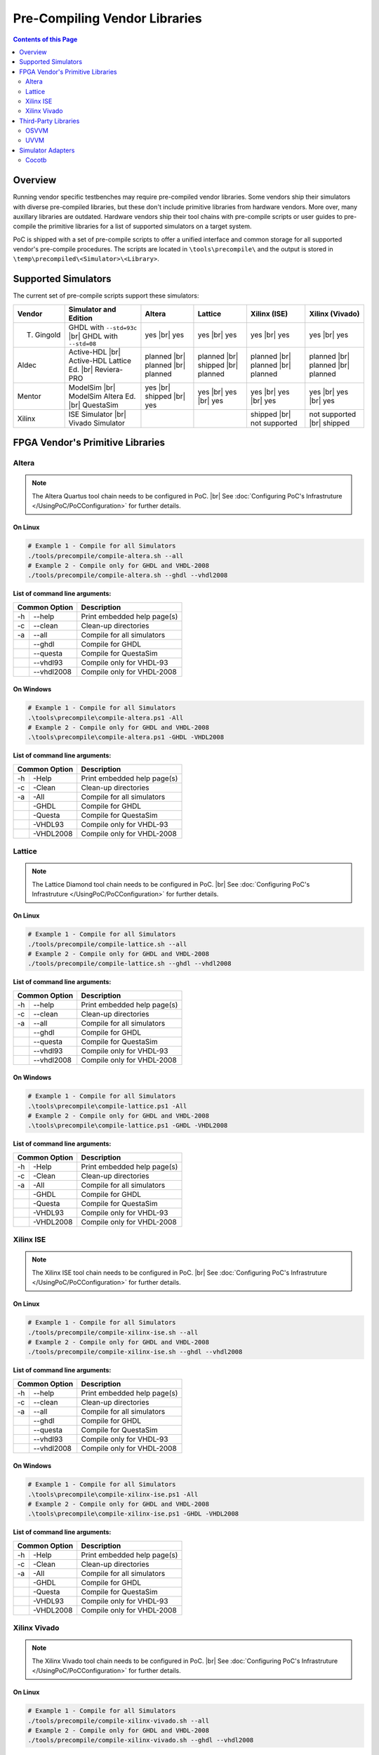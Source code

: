 
Pre-Compiling Vendor Libraries
##############################

.. contents:: Contents of this Page
   :local:
   :depth: 2
   :backlinks: entry

.. index::
   single: Pre-compilation

Overview
********

Running vendor specific testbenches may require pre-compiled vendor libraries.
Some vendors ship their simulators with diverse pre-compiled libraries, but these
don't include primitive libraries from hardware vendors. More over, many auxillary
libraries are outdated. Hardware vendors ship their tool chains with pre-compile
scripts or user guides to pre-compile the primitive libraries for a list of
supported simulators on a target system.

PoC is shipped with a set of pre-compile scripts to offer a unified interface
and common storage for all supported vendor's pre-compile procedures. The scripts
are located in ``\tools\precompile\`` and the output is stored in
``\temp\precompiled\<Simulator>\<Library>``.


.. index::
   pair: Pre-compilation; Supported Simulators

Supported Simulators
********************

The current set of pre-compile scripts support these simulators:

+------------+------------------------------+--------------+--------------+---------------+--------------------+
| Vendor     | Simulator and Edition        | Altera       | Lattice      | Xilinx (ISE)  | Xilinx (Vivado)    |
+============+==============================+==============+==============+===============+====================+
| T. Gingold | GHDL with ``--std=93c`` |br| | yes |br|     | yes |br|     | yes |br|      | yes |br|           |
|            | GHDL with ``--std=08``       | yes          | yes          | yes           | yes                |
+------------+------------------------------+--------------+--------------+---------------+--------------------+
| Aldec      | Active-HDL |br|              | planned |br| | planned |br| | planned |br|  | planned |br|       |
|            | Active-HDL Lattice Ed. |br|  | planned |br| | shipped |br| | planned |br|  | planned |br|       |
|            | Reviera-PRO                  | planned      | planned      | planned       | planned            |
+------------+------------------------------+--------------+--------------+---------------+--------------------+
| Mentor     | ModelSim |br|                | yes |br|     | yes |br|     | yes |br|      | yes |br|           |
|            | ModelSim Altera Ed. |br|     | shipped |br| | yes |br|     | yes |br|      | yes |br|           |
|            | QuestaSim                    | yes          | yes          | yes           | yes                |
+------------+------------------------------+--------------+--------------+---------------+--------------------+
| Xilinx     | ISE Simulator |br|           |              |              | shipped |br|  | not supported |br| |
|            | Vivado Simulator             |              |              | not supported | shipped            |
+------------+------------------------------+--------------+--------------+---------------+--------------------+


.. index::
   pair: Pre-compilation; Vendor Primitives

FPGA Vendor's Primitive Libraries
*********************************

.. index::
   pair: Pre-compilation; Altera

Altera
======

.. note::
   The Altera Quartus tool chain needs to be configured in PoC. |br|
   See :doc:`Configuring PoC's Infrastruture </UsingPoC/PoCConfiguration>` for further details.

On Linux
--------

.. code-block:: Bash

   # Example 1 - Compile for all Simulators
   ./tools/precompile/compile-altera.sh --all
   # Example 2 - Compile only for GHDL and VHDL-2008
   ./tools/precompile/compile-altera.sh --ghdl --vhdl2008

**List of command line arguments:**

+------------------+-------------------------------+
| Common Option    | Description                   |
+=====+============+===============================+
| -h  | --help     | Print embedded help page(s)   |
+-----+------------+-------------------------------+
| -c  | --clean    | Clean-up directories          |
+-----+------------+-------------------------------+
| -a  | --all      | Compile for all simulators    |
+-----+------------+-------------------------------+
|     | --ghdl     | Compile for GHDL              |
+-----+------------+-------------------------------+
|     | --questa   | Compile for QuestaSim         |
+-----+------------+-------------------------------+
|     | --vhdl93   | Compile only for VHDL-93      |
+-----+------------+-------------------------------+
|     | --vhdl2008 | Compile only for VHDL-2008    |
+-----+------------+-------------------------------+


On Windows
----------

.. code-block:: PowerShell

   # Example 1 - Compile for all Simulators
   .\tools\precompile\compile-altera.ps1 -All
   # Example 2 - Compile only for GHDL and VHDL-2008
   .\tools\precompile\compile-altera.ps1 -GHDL -VHDL2008

**List of command line arguments:**

+-----------------+-------------------------------+
| Common Option   | Description                   |
+=====+===========+===============================+
| -h  | -Help     | Print embedded help page(s)   |
+-----+-----------+-------------------------------+
| -c  | -Clean    | Clean-up directories          |
+-----+-----------+-------------------------------+
| -a  | -All      | Compile for all simulators    |
+-----+-----------+-------------------------------+
|     | -GHDL     | Compile for GHDL              |
+-----+-----------+-------------------------------+
|     | -Questa   | Compile for QuestaSim         |
+-----+-----------+-------------------------------+
|     | -VHDL93   | Compile only for VHDL-93      |
+-----+-----------+-------------------------------+
|     | -VHDL2008 | Compile only for VHDL-2008    |
+-----+-----------+-------------------------------+


.. index::
   pair: Pre-compilation; Lattice

Lattice
========

.. note::
   The Lattice Diamond tool chain needs to be configured in PoC. |br|
   See :doc:`Configuring PoC's Infrastruture </UsingPoC/PoCConfiguration>` for further details.

On Linux
--------

.. code-block:: Bash

   # Example 1 - Compile for all Simulators
   ./tools/precompile/compile-lattice.sh --all
   # Example 2 - Compile only for GHDL and VHDL-2008
   ./tools/precompile/compile-lattice.sh --ghdl --vhdl2008

**List of command line arguments:**

+------------------+-------------------------------+
| Common Option    | Description                   |
+=====+============+===============================+
| -h  | --help     | Print embedded help page(s)   |
+-----+------------+-------------------------------+
| -c  | --clean    | Clean-up directories          |
+-----+------------+-------------------------------+
| -a  | --all      | Compile for all simulators    |
+-----+------------+-------------------------------+
|     | --ghdl     | Compile for GHDL              |
+-----+------------+-------------------------------+
|     | --questa   | Compile for QuestaSim         |
+-----+------------+-------------------------------+
|     | --vhdl93   | Compile only for VHDL-93      |
+-----+------------+-------------------------------+
|     | --vhdl2008 | Compile only for VHDL-2008    |
+-----+------------+-------------------------------+


On Windows
----------

.. code-block:: PowerShell

   # Example 1 - Compile for all Simulators
   .\tools\precompile\compile-lattice.ps1 -All
   # Example 2 - Compile only for GHDL and VHDL-2008
   .\tools\precompile\compile-lattice.ps1 -GHDL -VHDL2008

**List of command line arguments:**

+-----------------+-------------------------------+
| Common Option   | Description                   |
+=====+===========+===============================+
| -h  | -Help     | Print embedded help page(s)   |
+-----+-----------+-------------------------------+
| -c  | -Clean    | Clean-up directories          |
+-----+-----------+-------------------------------+
| -a  | -All      | Compile for all simulators    |
+-----+-----------+-------------------------------+
|     | -GHDL     | Compile for GHDL              |
+-----+-----------+-------------------------------+
|     | -Questa   | Compile for QuestaSim         |
+-----+-----------+-------------------------------+
|     | -VHDL93   | Compile only for VHDL-93      |
+-----+-----------+-------------------------------+
|     | -VHDL2008 | Compile only for VHDL-2008    |
+-----+-----------+-------------------------------+


.. index::
   pair: Pre-compilation; Xilinx ISE

Xilinx ISE
==========

.. note::
   The Xilinx ISE tool chain needs to be configured in PoC. |br|
   See :doc:`Configuring PoC's Infrastruture </UsingPoC/PoCConfiguration>` for further details.

On Linux
--------

.. code-block:: Bash

   # Example 1 - Compile for all Simulators
   ./tools/precompile/compile-xilinx-ise.sh --all
   # Example 2 - Compile only for GHDL and VHDL-2008
   ./tools/precompile/compile-xilinx-ise.sh --ghdl --vhdl2008

**List of command line arguments:**

+------------------+-------------------------------+
| Common Option    | Description                   |
+=====+============+===============================+
| -h  | --help     | Print embedded help page(s)   |
+-----+------------+-------------------------------+
| -c  | --clean    | Clean-up directories          |
+-----+------------+-------------------------------+
| -a  | --all      | Compile for all simulators    |
+-----+------------+-------------------------------+
|     | --ghdl     | Compile for GHDL              |
+-----+------------+-------------------------------+
|     | --questa   | Compile for QuestaSim         |
+-----+------------+-------------------------------+
|     | --vhdl93   | Compile only for VHDL-93      |
+-----+------------+-------------------------------+
|     | --vhdl2008 | Compile only for VHDL-2008    |
+-----+------------+-------------------------------+


On Windows
----------

.. code-block:: PowerShell

   # Example 1 - Compile for all Simulators
   .\tools\precompile\compile-xilinx-ise.ps1 -All
   # Example 2 - Compile only for GHDL and VHDL-2008
   .\tools\precompile\compile-xilinx-ise.ps1 -GHDL -VHDL2008

**List of command line arguments:**

+-----------------+-------------------------------+
| Common Option   | Description                   |
+=====+===========+===============================+
| -h  | -Help     | Print embedded help page(s)   |
+-----+-----------+-------------------------------+
| -c  | -Clean    | Clean-up directories          |
+-----+-----------+-------------------------------+
| -a  | -All      | Compile for all simulators    |
+-----+-----------+-------------------------------+
|     | -GHDL     | Compile for GHDL              |
+-----+-----------+-------------------------------+
|     | -Questa   | Compile for QuestaSim         |
+-----+-----------+-------------------------------+
|     | -VHDL93   | Compile only for VHDL-93      |
+-----+-----------+-------------------------------+
|     | -VHDL2008 | Compile only for VHDL-2008    |
+-----+-----------+-------------------------------+


.. index::
   pair: Pre-compilation; Xilinx Vivado

Xilinx Vivado
=============

.. note::
   The Xilinx Vivado tool chain needs to be configured in PoC. |br|
   See :doc:`Configuring PoC's Infrastruture </UsingPoC/PoCConfiguration>` for further details.

On Linux
--------

.. code-block:: Bash

   # Example 1 - Compile for all Simulators
   ./tools/precompile/compile-xilinx-vivado.sh --all
   # Example 2 - Compile only for GHDL and VHDL-2008
   ./tools/precompile/compile-xilinx-vivado.sh --ghdl --vhdl2008

**List of command line arguments:**

+------------------+-------------------------------+
| Common Option    | Description                   |
+=====+============+===============================+
| -h  | --help     | Print embedded help page(s)   |
+-----+------------+-------------------------------+
| -c  | --clean    | Clean-up directories          |
+-----+------------+-------------------------------+
| -a  | --all      | Compile for all simulators    |
+-----+------------+-------------------------------+
|     | --ghdl     | Compile for GHDL              |
+-----+------------+-------------------------------+
|     | --questa   | Compile for QuestaSim         |
+-----+------------+-------------------------------+
|     | --vhdl93   | Compile only for VHDL-93      |
+-----+------------+-------------------------------+
|     | --vhdl2008 | Compile only for VHDL-2008    |
+-----+------------+-------------------------------+


On Windows
----------

.. code-block:: PowerShell

   # Example 1 - Compile for all Simulators
   .\tools\precompile\compile-xilinx-vivado.ps1 -All
   # Example 2 - Compile only for GHDL and VHDL-2008
   .\tools\precompile\compile-xilinx-vivado.ps1 -GHDL -VHDL2008

**List of command line arguments:**

+-----------------+-------------------------------+
| Common Option   | Description                   |
+=====+===========+===============================+
| -h  | -Help     | Print embedded help page(s)   |
+-----+-----------+-------------------------------+
| -c  | -Clean    | Clean-up directories          |
+-----+-----------+-------------------------------+
| -a  | -All      | Compile for all simulators    |
+-----+-----------+-------------------------------+
|     | -GHDL     | Compile for GHDL              |
+-----+-----------+-------------------------------+
|     | -Questa   | Compile for QuestaSim         |
+-----+-----------+-------------------------------+
|     | -VHDL93   | Compile only for VHDL-93      |
+-----+-----------+-------------------------------+
|     | -VHDL2008 | Compile only for VHDL-2008    |
+-----+-----------+-------------------------------+


.. index::
   pair: Pre-compilation; Third-Party Libraries

Third-Party Libraries
*********************

.. index::
   pair: Pre-compilation; OSVVM

OSVVM
=====

On Linux
--------

.. code-block:: Bash

   # Example 1 - Compile for all Simulators
   ./tools/precompile/compile-osvvm.sh --all
   # Example 2 - Compile only for GHDL
   ./tools/precompile/compile-osvvm.sh --ghdl

**List of command line arguments:**

+------------------+-------------------------------+
| Common Option    | Description                   |
+=====+============+===============================+
| -h  | --help     | Print embedded help page(s)   |
+-----+------------+-------------------------------+
| -c  | --clean    | Clean-up directories          |
+-----+------------+-------------------------------+
| -a  | --all      | Compile for all simulators    |
+-----+------------+-------------------------------+
|     | --ghdl     | Compile for GHDL              |
+-----+------------+-------------------------------+
|     | --questa   | Compile for QuestaSim         |
+-----+------------+-------------------------------+


On Windows
----------

.. code-block:: PowerShell

   # Example 1 - Compile for all Simulators
   .\tools\precompile\compile-osvvm.ps1 -All
   # Example 2 - Compile only for GHDL
   .\tools\precompile\compile-osvvm.ps1 -GHDL

**List of command line arguments:**

+-----------------+-------------------------------+
| Common Option   | Description                   |
+=====+===========+===============================+
| -h  | -Help     | Print embedded help page(s)   |
+-----+-----------+-------------------------------+
| -c  | -Clean    | Clean-up directories          |
+-----+-----------+-------------------------------+
| -a  | -All      | Compile for all simulators    |
+-----+-----------+-------------------------------+
|     | -GHDL     | Compile for GHDL              |
+-----+-----------+-------------------------------+
|     | -Questa   | Compile for QuestaSim         |
+-----+-----------+-------------------------------+


.. index::
   pair: Pre-compilation; UVVM

UVVM
====

On Linux
--------

.. code-block:: Bash

   # Example 1 - Compile for all Simulators
   ./tools/precompile/compile-uvvm.sh --all
   # Example 2 - Compile only for GHDL
   ./tools/precompile/compile-uvvm.sh --ghdl

**List of command line arguments:**

+------------------+-------------------------------+
| Common Option    | Description                   |
+=====+============+===============================+
| -h  | --help     | Print embedded help page(s)   |
+-----+------------+-------------------------------+
| -c  | --clean    | Clean-up directories          |
+-----+------------+-------------------------------+
| -a  | --all      | Compile for all simulators    |
+-----+------------+-------------------------------+
|     | --ghdl     | Compile for GHDL              |
+-----+------------+-------------------------------+
|     | --questa   | Compile for QuestaSim         |
+-----+------------+-------------------------------+


On Windows
----------

.. code-block:: PowerShell

   # Example 1 - Compile for all Simulators
   .\tools\precompile\compile-uvvm.ps1 -All
   # Example 2 - Compile only for GHDL
   .\tools\precompile\compile-uvvm.ps1 -GHDL

**List of command line arguments:**

+-----------------+-------------------------------+
| Common Option   | Description                   |
+=====+===========+===============================+
| -h  | -Help     | Print embedded help page(s)   |
+-----+-----------+-------------------------------+
| -c  | -Clean    | Clean-up directories          |
+-----+-----------+-------------------------------+
| -a  | -All      | Compile for all simulators    |
+-----+-----------+-------------------------------+
|     | -GHDL     | Compile for GHDL              |
+-----+-----------+-------------------------------+
|     | -Questa   | Compile for QuestaSim         |
+-----+-----------+-------------------------------+


.. index::
   pair: Pre-compilation; Simulator Adapters

Simulator Adapters
******************

.. index::
   pair: Pre-compilation; Cocotb

Cocotb
======

On Linux
--------

.. attention::
   This is an experimental compile script.

.. code-block:: Bash

   # Example 1 - Compile for all Simulators
   ./tools/precompile/compile-cocotb.sh --all
   # Example 2 - Compile only for GHDL
   ./tools/precompile/compile-cocotb.sh --ghdl

**List of command line arguments:**

+------------------+-------------------------------+
| Common Option    | Description                   |
+=====+============+===============================+
| -h  | --help     | Print embedded help page(s)   |
+-----+------------+-------------------------------+
| -c  | --clean    | Clean-up directories          |
+-----+------------+-------------------------------+
| -a  | --all      | Compile for all simulators    |
+-----+------------+-------------------------------+
|     | --ghdl     | Compile for GHDL              |
+-----+------------+-------------------------------+
|     | --questa   | Compile for QuestaSim         |
+-----+------------+-------------------------------+


On Windows
----------

.. attention::
   This is an experimental compile script.

.. code-block:: PowerShell

   # Example 1 - Compile for all Simulators
   .\tools\precompile\compile-cocotb.ps1 -All
   # Example 2 - Compile only for GHDL
   .\tools\precompile\compile-cocotb.ps1 -GHDL

**List of command line arguments:**

+-----------------+-------------------------------+
| Common Option   | Description                   |
+=====+===========+===============================+
| -h  | -Help     | Print embedded help page(s)   |
+-----+-----------+-------------------------------+
| -c  | -Clean    | Clean-up directories          |
+-----+-----------+-------------------------------+
| -a  | -All      | Compile for all simulators    |
+-----+-----------+-------------------------------+
|     | -GHDL     | Compile for GHDL              |
+-----+-----------+-------------------------------+
|     | -Questa   | Compile for QuestaSim         |
+-----+-----------+-------------------------------+

.. comment

   Supported Simulators:

   +--------------------------------+------------------------------------------------------------------------------+
   | Simulator Name                 | Comment                                                                      |
   +================================+==============================================================================+
   | GHDL                           | VHDL-93 version is compiled with ``--std=93c`` and ``--ieee=synopsys``. |br| |
   |                                | VHDL-2008 version is compiled with ``--std=08`` and ``--ieee=synopsys``.     |
   +--------------------------------+------------------------------------------------------------------------------+
   | Mentor ModelSim Altera Edition | Already includes all Altera primitives.                                      |
   +--------------------------------+------------------------------------------------------------------------------+
   | Mentor QuestaSim               |                                                                              |
   +--------------------------------+------------------------------------------------------------------------------+

   +---------------------------------------------------+--------------------------------------------+
   | Compile Script Location (Bash)                    | Output Directory                           |
   +===================================================+============================================+
   | ``<PoCRoot>/tools/precompile/compile-altera.sh``  | ``<PoCRoot>/temp/precompiled/vsim/altera`` |
   +---------------------------------------------------+--------------------------------------------+

   +---------------------------------------------------+--------------------------------------------+
   | Compile Script Location (PowerShell)              | Output Directory                           |
   +===================================================+============================================+
   | ``<PoCRoot>\tools\precompile\compile-altera.ps1`` | ``<PoCRoot>\temp\precompiled\vsim\altera`` |
   +---------------------------------------------------+--------------------------------------------+

